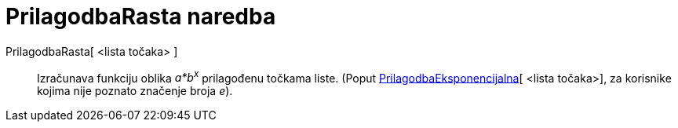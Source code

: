 = PrilagodbaRasta naredba
:page-en: commands/FitGrowth
ifdef::env-github[:imagesdir: /hr/modules/ROOT/assets/images]

PrilagodbaRasta[ <lista točaka> ]::
  Izračunava funkciju oblika _a*b^x^_ prilagođenu točkama liste. (Poput
  xref:/commands/PrilagodbaEksponencijalna.adoc[PrilagodbaEksponencijalna][ <lista točaka>], za korisnike kojima nije
  poznato značenje broja _e_).
